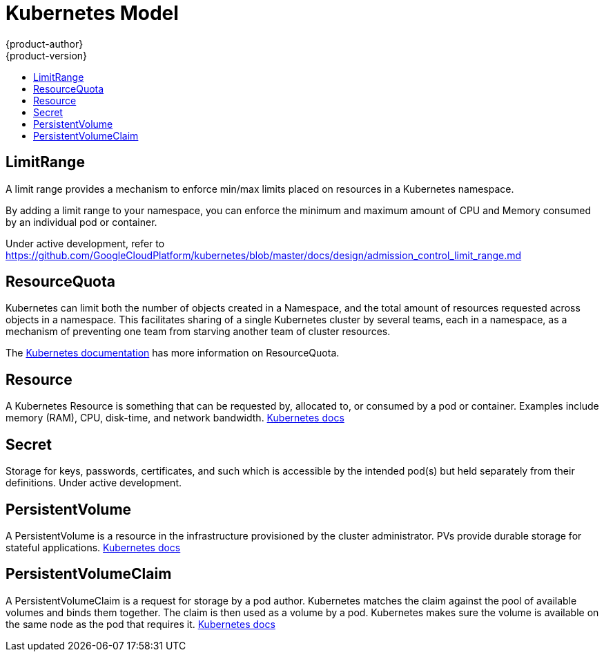= Kubernetes Model
{product-author}
{product-version}
:data-uri:
:icons:
:experimental:
:toc: macro
:toc-title:

toc::[]







== LimitRange

A limit range provides a mechanism to enforce min/max limits placed on resources
in a Kubernetes namespace.

By adding a limit range to your namespace, you can enforce the minimum and
maximum amount of CPU and Memory consumed by an individual pod or container.

Under active development, refer to
https://github.com/GoogleCloudPlatform/kubernetes/blob/master/docs/design/admission_control_limit_range.md

== ResourceQuota

Kubernetes can limit both the number of objects created in a Namespace, and the
total amount of resources requested across objects in a namespace.  This
facilitates sharing of a single Kubernetes cluster by several teams, each in a
namespace, as a mechanism of preventing one team from starving another team of
cluster resources.

The
https://github.com/GoogleCloudPlatform/kubernetes/blob/master/docs/resource_quota_admin.md[Kubernetes
documentation] has more information on ResourceQuota.

== Resource

A Kubernetes Resource is something that can be requested by, allocated to, or
consumed by a pod or container. Examples include memory (RAM), CPU, disk-time,
and network bandwidth.
https://github.com/GoogleCloudPlatform/kubernetes/blob/master/docs/resources.md[Kubernetes
docs]

== Secret

Storage for keys, passwords, certificates, and such which is accessible by the
intended pod(s) but held separately from their definitions. Under active
development.

== PersistentVolume

A PersistentVolume is a resource in the infrastructure provisioned by the cluster administrator.  PVs provide
durable storage for stateful applications.
https://github.com/GoogleCloudPlatform/kubernetes/blob/master/docs/design/persistent-storage.md[Kubernetes docs]

== PersistentVolumeClaim

A PersistentVolumeClaim is a request for storage by a pod author.  Kubernetes matches the claim against the pool of
available volumes and binds them together.  The claim is then used as a volume by a pod.  Kubernetes makes sure the
volume is available on the same node as the pod that requires it.
https://github.com/GoogleCloudPlatform/kubernetes/blob/master/docs/design/persistent-storage.md[Kubernetes docs]
